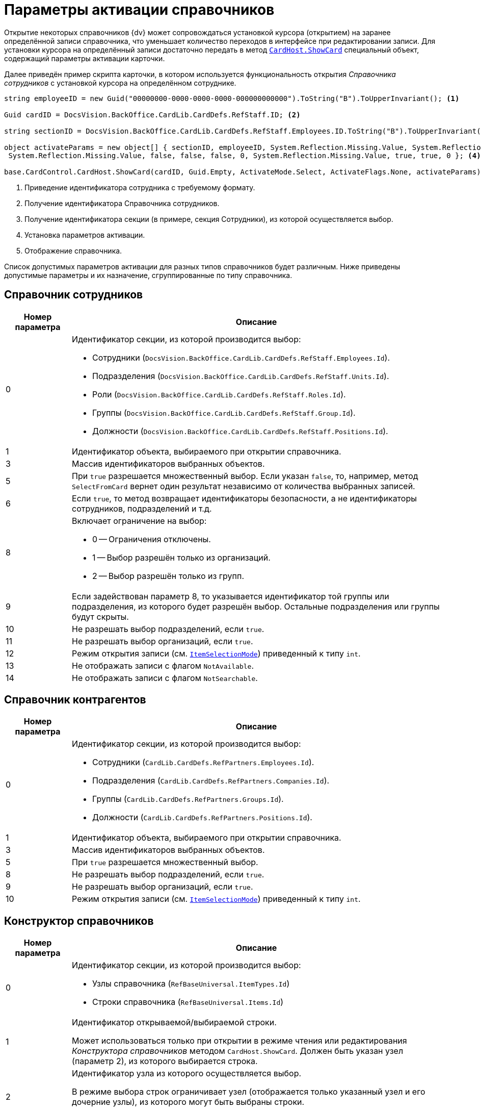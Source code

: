 = Параметры активации справочников

Открытие некоторых справочников {dv} может сопровождаться установкой курсора (открытием) на заранее определённой записи справочника, что уменьшает количество переходов в интерфейсе при редактировании записи. Для установки курсора на определённый записи достаточно передать в метод `xref:Platform-CardHost:CardHost/ICardHost_IN.adoc[CardHost.ShowCard]` специальный объект, содержащий параметры активации карточки.

Далее приведён пример скрипта карточки, в котором используется функциональность открытия _Справочника сотрудников_ с установкой курсора на определённом сотруднике.

[source,charp]
----
string employeeID = new Guid("00000000-0000-0000-0000-000000000000").ToString("B").ToUpperInvariant(); <.>
         
Guid cardID = DocsVision.BackOffice.CardLib.CardDefs.RefStaff.ID; <.>

string sectionID = DocsVision.BackOffice.CardLib.CardDefs.RefStaff.Employees.ID.ToString("B").ToUpperInvariant(); <.>
         
object activateParams = new object[] { sectionID, employeeID, System.Reflection.Missing.Value, System.Reflection.Missing.Value,
 System.Reflection.Missing.Value, false, false, false, 0, System.Reflection.Missing.Value, true, true, 0 }; <.>

base.CardControl.CardHost.ShowCard(cardID, Guid.Empty, ActivateMode.Select, ActivateFlags.None, activateParams); <.>
----
<.> Приведение идентификатора сотрудника с требуемому формату.
<.> Получение идентификатора Справочника сотрудников.
<.> Получение идентификатора секции (в примере, секция Сотрудники), из которой осуществляется выбор.
<.> Установка параметров активации.
<.> Отображение справочника.

Список допустимых параметров активации для разных типов справочников будет различным. Ниже приведены допустимые параметры и их назначение, сгруппированные по типу справочника.

== Справочник сотрудников

[width="100%",cols="15%,85%",options="header"]
|===
|Номер параметра |Описание

|0
a|.Идентификатор секции, из которой производится выбор:
* Сотрудники (`DocsVision.BackOffice.CardLib.CardDefs.RefStaff.Employees.Id`).
* Подразделения (`DocsVision.BackOffice.CardLib.CardDefs.RefStaff.Units.Id`).
* Роли (`DocsVision.BackOffice.CardLib.CardDefs.RefStaff.Roles.Id`).
* Группы (`DocsVision.BackOffice.CardLib.CardDefs.RefStaff.Group.Id`).
* Должности (`DocsVision.BackOffice.CardLib.CardDefs.RefStaff.Positions.Id`).

|1 |Идентификатор объекта, выбираемого при открытии справочника.
|3 |Массив идентификаторов выбранных объектов.
|5 |При `true` разрешается множественный выбор. Если указан `false`, то, например, метод `SelectFromCard` вернет один результат независимо от количества выбранных записей.
|6 |Если `true`, то метод возвращает идентификаторы безопасности, а не идентификаторы сотрудников, подразделений и т.д.
|8
a|.Включает ограничение на выбор:
* 0 -- Ограничения отключены.
* 1 -- Выбор разрешён только из организаций.
* 2 -- Выбор разрешён только из групп.

|9 |Если задействован параметр 8, то указывается идентификатор той группы или подразделения, из которого будет разрешён выбор. Остальные подразделения или группы будут скрыты.
|10 |Не разрешать выбор подразделений, если `true`.
|11 |Не разрешать выбор организаций, если `true`.
|12 |Режим открытия записи (см. `xref:BackOffice-WinForms:Controls/ItemSelectionMode_EN.adoc[ItemSelectionMode]`) приведенный к типу `int`.
|13 |Не отображать записи с флагом `NotAvailable`.
|14 |Не отображать записи с флагом `NotSearchable`.
|===

== Справочник контрагентов

[width="100%",cols="15%,85%",options="header"]
|===
|Номер параметра |Описание

|0
a|Идентификатор секции, из которой производится выбор:

* Сотрудники (`CardLib.CardDefs.RefPartners.Employees.Id`).
* Подразделения (`CardLib.CardDefs.RefPartners.Companies.Id`).
* Группы (`CardLib.CardDefs.RefPartners.Groups.Id`).
* Должности (`CardLib.CardDefs.RefPartners.Positions.Id`).

|1 |Идентификатор объекта, выбираемого при открытии справочника.
|3 |Массив идентификаторов выбранных объектов.
|5 |При `true` разрешается множественный выбор.
|8 |Не разрешать выбор подразделений, если `true`.
|9 |Не разрешать выбор организаций, если `true`.
|10 |Режим открытия записи (см. `xref:BackOffice-WinForms:Controls/ItemSelectionMode_EN.adoc[ItemSelectionMode]`) приведенный к типу `int`.
|===

== Конструктор справочников

[width="100%",cols="15%,85%",options="header"]
|===
|Номер параметра |Описание
|0
a|Идентификатор секции, из которой производится выбор:

* Узлы справочника (`RefBaseUniversal.ItemTypes.Id`)
* Строки справочника (`RefBaseUniversal.Items.Id`)

|1
a|Идентификатор открываемой/выбираемой строки.

Может использоваться только при открытии в режиме чтения или редактирования _Конструктора справочников_ методом `CardHost.ShowCard`. Должен быть указан узел (параметр 2), из которого выбирается строка.

|2
a|Идентификатор узла из которого осуществляется выбор.

В режиме выбора строк ограничивает узел (отображается только указанный узел и его дочерние узлы), из которого могут быть выбраны строки.

Не предназначен для ограничения области выбора в режиме выбора узла.

|3 |Режим открытия записи (см. `xref:BackOffice-WinForms:Controls/ItemSelectionMode_EN.adoc[ItemSelectionMode]`) приведенный к типу `int`.
|===

К примеру, чтобы выбрать строку (без открытия записи) из узла _Конструктора справочников_, нужно выполнить скрипт:

[source,csharp]
----
Guid cardID = DocsVision.BackOffice.CardLib.CardDefs.RefBaseUniversal.ID; <.>

Guid idNode = Guid.Parse("B8B58477-CCC3-4213-8190-EFC66FEF86C1"); <.>

Guid idRow = Guid.Parse("C0C164D7-2C0F-48E9-A642-3ABC8D2CEFBB"); <.>
        
        
object activateParams = new object[] { DocsVision.BackOffice.CardLib.CardDefs.RefBaseUniversal.Items.ID, idRow, idNode, (int)ItemSelectionMode.Positioning}; <.>
                
base.CardControl.CardHost.ShowCard(cardID, Guid.Empty, ActivateMode.ReadOnly, ActivateFlags.None, activateParams); <.>
----
<.> Идентификатор Конструктора справочников.
<.> Идентификатор узла, из которого выбирается строка.
<.> Идентификатор выбираемой строки.
<.> Установка параметров активации.
<.> Отображение справочника с позиционированием курсора на нужной строке.

== Справочник ссылок

[width="100%",cols="15%,85%",options="header"]
|===
|Номер параметра |Описание

|0 |ID секции, из которой выбираем (только типы ссылок)
|1 |ранее выбранный элемент
|3 |True, позволять выбор нескольких элементов
|6
a|.Режим открытия записи:
* 0 -- Позиционирование.
* 1 -- Редактирование.
* 2 -- Чтение.
|===

== Справочник категорий

[width="100%",cols="15%,85%",options="header"]
|===
|Номер параметра |Описание

|1 |Идентификатор объекта, выбираемого при открытии справочника.
|2 |При `true` разрешается множественный выбор.
|3 |Массив идентификаторов выбранных объектов.
|4 |Режим открытия записи (см. `xref:BackOffice-WinForms:Controls/ItemSelectionMode_EN.adoc[ItemSelectionMode]`) приведенный к типу `int`.
|===
